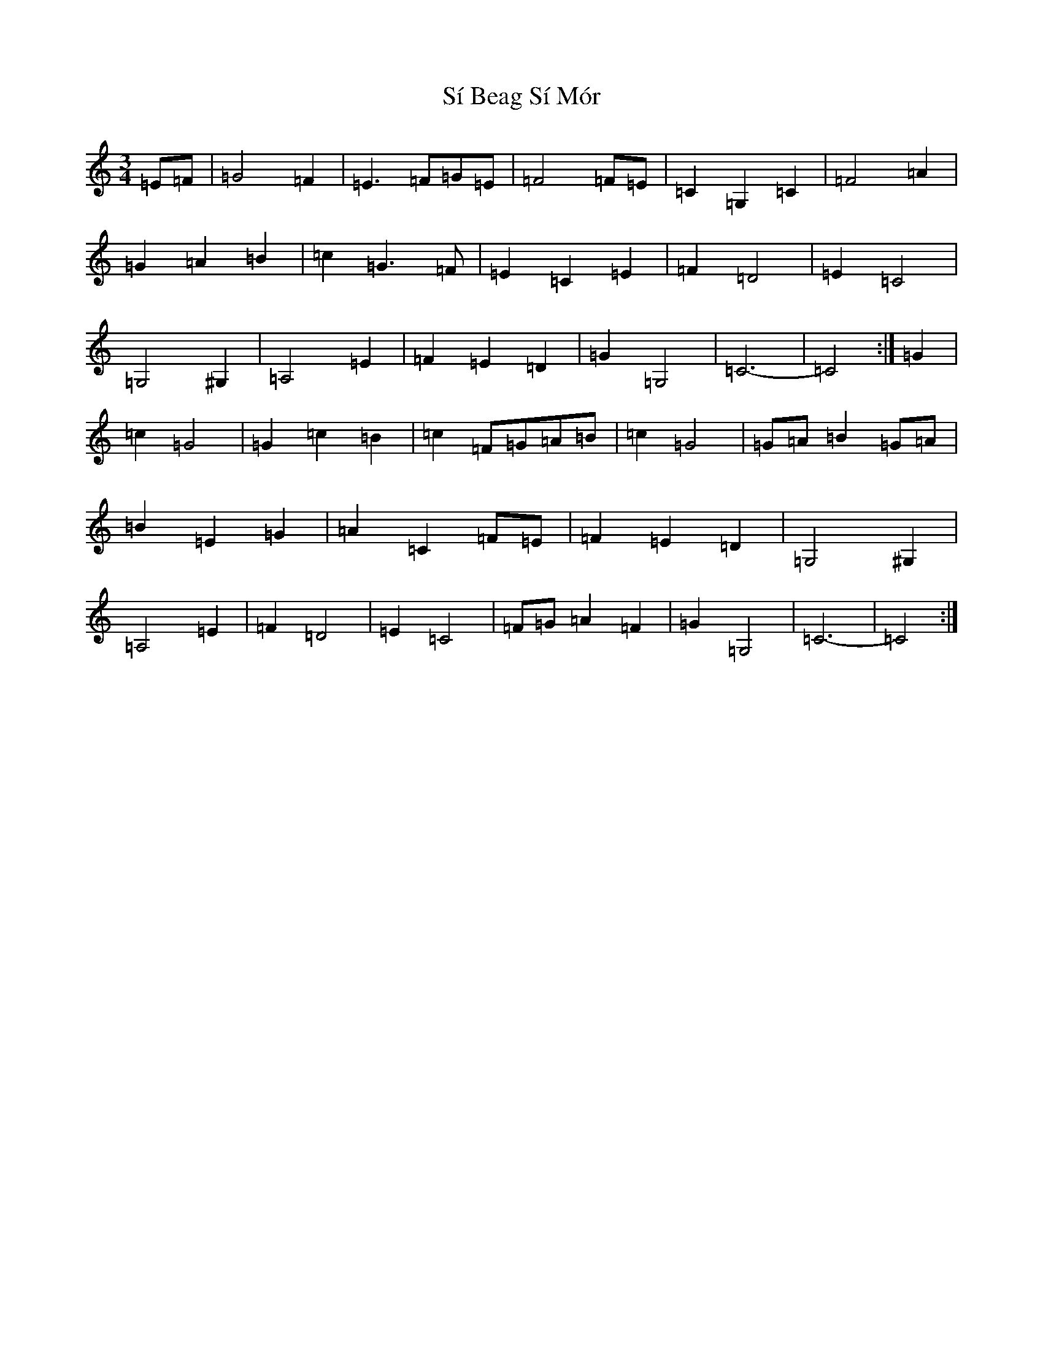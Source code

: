 X: 19414
T: Sí Beag Sí Mór
S: https://thesession.org/tunes/449#setting13323
Z: D Major
R: waltz
M: 3/4
L: 1/8
K: C Major
=E=F|=G4=F2|=E3=F=G=E|=F4=F=E|=C2=G,2=C2|=F4=A2|=G2=A2=B2|=c2=G3=F|=E2=C2=E2|=F2=D4|=E2=C4|=G,4^G,2|=A,4=E2|=F2=E2=D2|=G2=G,4|=C6-|=C4:|=G2|=c2=G4|=G2=c2=B2|=c2=F=G=A=B|=c2=G4|=G=A=B2=G=A|=B2=E2=G2|=A2=C2=F=E|=F2=E2=D2|=G,4^G,2|=A,4=E2|=F2=D4|=E2=C4|=F=G=A2=F2|=G2=G,4|=C6-|=C4:|